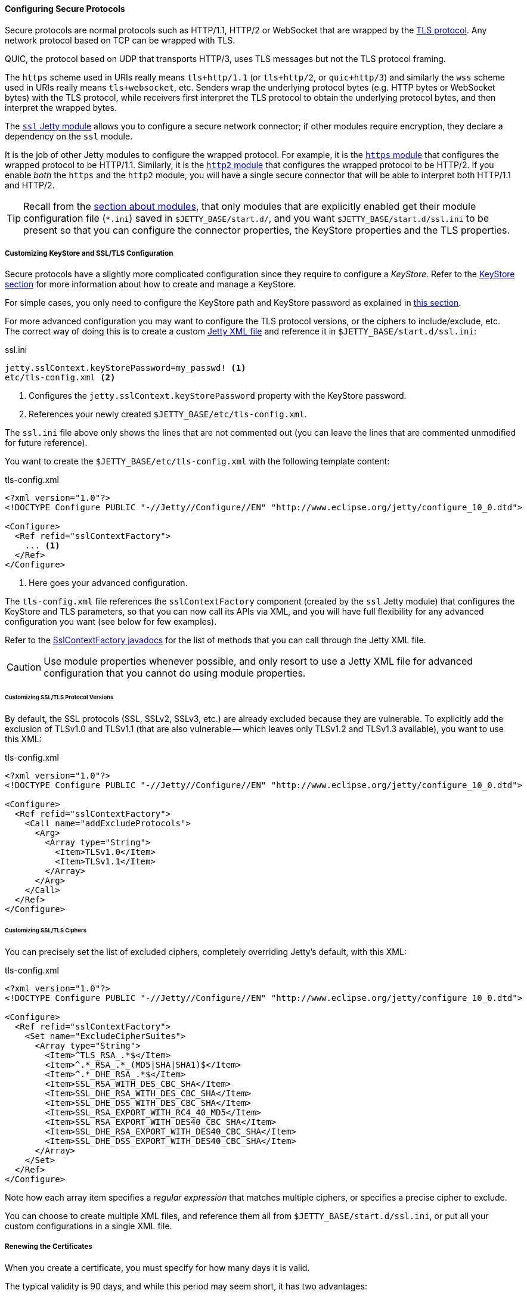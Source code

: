 //
// ========================================================================
// Copyright (c) 1995-2023 Mort Bay Consulting Pty Ltd and others.
//
// This program and the accompanying materials are made available under the
// terms of the Eclipse Public License v. 2.0 which is available at
// https://www.eclipse.org/legal/epl-2.0, or the Apache License, Version 2.0
// which is available at https://www.apache.org/licenses/LICENSE-2.0.
//
// SPDX-License-Identifier: EPL-2.0 OR Apache-2.0
// ========================================================================
//

[[og-protocols-ssl]]
==== Configuring Secure Protocols

Secure protocols are normal protocols such as HTTP/1.1, HTTP/2 or WebSocket that are wrapped by the link:https://en.wikipedia.org/wiki/Transport_Layer_Security[TLS protocol].
Any network protocol based on TCP can be wrapped with TLS.

QUIC, the protocol based on UDP that transports HTTP/3, uses TLS messages but not the TLS protocol framing.

The `https` scheme used in URIs really means `tls+http/1.1` (or `tls+http/2`, or `quic+http/3`) and similarly the `wss` scheme used in URIs really means `tls+websocket`, etc.
Senders wrap the underlying protocol bytes (e.g. HTTP bytes or WebSocket bytes) with the TLS protocol, while receivers first interpret the TLS protocol to obtain the underlying protocol bytes, and then interpret the wrapped bytes.

The xref:og-module-ssl[`ssl` Jetty module] allows you to configure a secure network connector; if other modules require encryption, they declare a dependency on the `ssl` module.

It is the job of other Jetty modules to configure the wrapped protocol.
For example, it is the xref:og-protocols-https[`https` module] that configures the wrapped protocol to be HTTP/1.1.
Similarly, it is the xref:og-protocols-http2[`http2` module] that configures the wrapped protocol to be HTTP/2.
If you enable _both_ the `https` and the `http2` module, you will have a single secure connector that will be able to interpret both HTTP/1.1 and HTTP/2.

TIP: Recall from the xref:og-modules[section about modules], that only modules that are explicitly enabled get their module configuration file (`+*.ini+`) saved in `$JETTY_BASE/start.d/`, and you want `$JETTY_BASE/start.d/ssl.ini` to be present so that you can configure the connector properties, the KeyStore properties and the TLS properties.

[[og-protocols-ssl-customize]]
===== Customizing KeyStore and SSL/TLS Configuration

Secure protocols have a slightly more complicated configuration since they require to configure a _KeyStore_.
Refer to the xref:og-keystore[KeyStore section] for more information about how to create and manage a KeyStore.

For simple cases, you only need to configure the KeyStore path and KeyStore password as explained in xref:og-module-ssl-keystore-tls[this section].

For more advanced configuration you may want to configure the TLS protocol versions, or the ciphers to include/exclude, etc.
The correct way of doing this is to create a custom xref:og-xml[Jetty XML file] and reference it in `$JETTY_BASE/start.d/ssl.ini`:

.ssl.ini
[source,subs=verbatim]
----
jetty.sslContext.keyStorePassword=my_passwd! <1>
etc/tls-config.xml <2>
----
<1> Configures the `jetty.sslContext.keyStorePassword` property with the KeyStore password.
<2> References your newly created `$JETTY_BASE/etc/tls-config.xml`.

The `ssl.ini` file above only shows the lines that are not commented out (you can leave the lines that are commented unmodified for future reference).

You want to create the `$JETTY_BASE/etc/tls-config.xml` with the following template content:

.tls-config.xml
[source,xml,subs=verbatim]
----
<?xml version="1.0"?>
<!DOCTYPE Configure PUBLIC "-//Jetty//Configure//EN" "http://www.eclipse.org/jetty/configure_10_0.dtd">

<Configure>
  <Ref refid="sslContextFactory">
    ... <1>
  </Ref>
</Configure>
----
<1> Here goes your advanced configuration.

The `tls-config.xml` file references the `sslContextFactory` component (created by the `ssl` Jetty module) that configures the KeyStore and TLS parameters, so that you can now call its APIs via XML, and you will have full flexibility for any advanced configuration you want (see below for few examples).

Refer to the link:{javadoc-url}/org/eclipse/jetty/util/ssl/SslContextFactory.html[SslContextFactory javadocs] for the list of methods that you can call through the Jetty XML file.

CAUTION: Use module properties whenever possible, and only resort to use a Jetty XML file for advanced configuration that you cannot do using module properties.

[[og-protocols-ssl-customize-versions]]
====== Customizing SSL/TLS Protocol Versions

By default, the SSL protocols (SSL, SSLv2, SSLv3, etc.) are already excluded because they are vulnerable.
To explicitly add the exclusion of TLSv1.0 and TLSv1.1 (that are also vulnerable -- which leaves only TLSv1.2 and TLSv1.3 available), you want to use this XML:

.tls-config.xml
[source,xml]
----
<?xml version="1.0"?>
<!DOCTYPE Configure PUBLIC "-//Jetty//Configure//EN" "http://www.eclipse.org/jetty/configure_10_0.dtd">

<Configure>
  <Ref refid="sslContextFactory">
    <Call name="addExcludeProtocols">
      <Arg>
        <Array type="String">
          <Item>TLSv1.0</Item>
          <Item>TLSv1.1</Item>
        </Array>
      </Arg>
    </Call>
  </Ref>
</Configure>
----

[[og-protocols-ssl-customize-ciphers]]
====== Customizing SSL/TLS Ciphers

You can precisely set the list of excluded ciphers, completely overriding Jetty's default, with this XML:

.tls-config.xml
[source,xml]
----
<?xml version="1.0"?>
<!DOCTYPE Configure PUBLIC "-//Jetty//Configure//EN" "http://www.eclipse.org/jetty/configure_10_0.dtd">

<Configure>
  <Ref refid="sslContextFactory">
    <Set name="ExcludeCipherSuites">
      <Array type="String">
        <Item>^TLS_RSA_.*$</Item>
        <Item>^.*_RSA_.*_(MD5|SHA|SHA1)$</Item>
        <Item>^.*_DHE_RSA_.*$</Item>
        <Item>SSL_RSA_WITH_DES_CBC_SHA</Item>
        <Item>SSL_DHE_RSA_WITH_DES_CBC_SHA</Item>
        <Item>SSL_DHE_DSS_WITH_DES_CBC_SHA</Item>
        <Item>SSL_RSA_EXPORT_WITH_RC4_40_MD5</Item>
        <Item>SSL_RSA_EXPORT_WITH_DES40_CBC_SHA</Item>
        <Item>SSL_DHE_RSA_EXPORT_WITH_DES40_CBC_SHA</Item>
        <Item>SSL_DHE_DSS_EXPORT_WITH_DES40_CBC_SHA</Item>
      </Array>
    </Set>
  </Ref>
</Configure>
----

Note how each array item specifies a _regular expression_ that matches multiple ciphers, or specifies a precise cipher to exclude.

You can choose to create multiple XML files, and reference them all from `$JETTY_BASE/start.d/ssl.ini`, or put all your custom configurations in a single XML file.

[[og-protocols-ssl-renew]]
===== Renewing the Certificates

When you create a certificate, you must specify for how many days it is valid.

The typical validity is 90 days, and while this period may seem short, it has two advantages:

* Reduces the risk in case of compromised/stolen keys.
* Encourages automation, i.e. certificate renewal performed by automated tools (rather than manually) at scheduled times.

To renew a certificate, you must go through the xref:og-keystore-create[same steps] you followed to create the certificate the first time, and then you can xref:og-protocols-ssl-reload[reload the KeyStore] without the need to stop Jetty.

[[og-protocols-ssl-reload]]
===== Watching and Reloading the KeyStore

Jetty can be configured to monitor the directory of the KeyStore file, and reload the `SslContextFactory` component if the KeyStore file changed.

This feature can be enabled by activating the `ssl-reload` Jetty module:

----
$ java -jar $JETTY_HOME/start.jar --add-module=ssl-reload
----

For more information about the configuration of the `ssl-reload` Jetty module, see xref:og-module-ssl-reload[this section].

[[og-protocols-ssl-conscrypt]]
===== Using Conscrypt as SSL/TLS Provider

By default, the standard TLS provider that comes with the JDK is used.

The standard TLS provider from OpenJDK is implemented in Java (no native code), and its performance is not optimal, both in CPU usage and memory usage.

A faster alternative, implemented natively, is Google's link:https://github.com/google/conscrypt/[Conscrypt], which is built on link:https://boringssl.googlesource.com/boringssl/[BoringSSL], which is Google's fork of link:https://www.openssl.org/[OpenSSL].

CAUTION: As Conscrypt eventually binds to a native library, there is a higher risk that a bug in Conscrypt or in the native library causes a JVM crash, while the Java implementation will not cause a JVM crash.

To use Conscrypt as the TLS provider just enable the `conscrypt` Jetty module:

----
$ java -jar $JETTY_HOME/start.jar --add-module=conscrypt
----

[[og-protocols-ssl-sni]]
===== Configuring SNI

Server Name Indication (SNI) is a TLS extension that clients send to indicate what domain they want to connect to during the initial TLS handshake.

Modern TLS clients (e.g. browsers) always send the SNI extension; however, older TLS clients may not send the SNI extension.

Being able to handle the SNI is important when you have xref:og-deploy-virtual-hosts[virtual hosts] and a KeyStore with multiple certificates, one for each domain.

For example, you may have deployed over a secure connector two web applications, both at context path `/`, one at virtual host `one.com` and one at virtual host `two.net`.
The KeyStore contains two certificates, one for `one.com` and one for `two.net`.

There are three `ssl` module properties that control the SNI behavior on the server: one that works at the TLS level, and two that works at the HTTP level.

The property that works at the TLS level is:

`jetty.sslContext.sniRequired`::
Whether SNI is required at the TLS level, defaults to `false`.
Its behavior is explained by the following table:
+
.Behavior of the `jetty.sslContext.sniRequired` property
[cols="3*a"]
|===
|
| `sniRequired=false`
| `sniRequired=true`

| SNI = `null`
| client receives default certificate
| client receives TLS failure

| SNI = `wrong.org`
| client receives default certificate
| client receives TLS failure

| SNI = `one.com`
| client receives `one.com` certificate
| client receives `one.com` certificate
|===
+
[WARNING]
====
The _default certificate_ is the certificate returned by the TLS implementation in case there is no SNI match, and you should not rely on this certificate to be the same across Java vendors and versions, or Jetty versions, or TLS provider vendors and versions.

In the example above it could be either the `one.com` certificate or the `two.net` certificate.
====

When `jetty.sslContext.sniRequired=true`, clients that don't send a valid SNI receive a TLS failure, and their attempt to connect to the server fails.
The details of this failure may not be reported and could be difficult to figure out that the failure is related to an invalid SNI.

For this reason, other two properties are defined at the HTTP level, so that clients can received an HTTP 400 response with more details about what went wrong while trying to connect to the server:

`jetty.ssl.sniRequired`::
Whether SNI is required at the HTTP level, defaults to `false`.
Its behavior is similar to the `jetty.sslContext.sniRequired` property above, and is explained by the following table:
+
.Behavior of the `jetty.ssl.sniRequired` property
[cols=3*a]
|===
|
| `sniRequired=false`
| `sniRequired=true`

| SNI = `null`
| Accept
| Reject: 400 Bad Request

| SNI = `wrong.org`
| Accept
| Reject: 400 Bad Request

| SNI = `one.com`
| Accept
| Accept
|===

When `jetty.ssl.sniRequired=true`, the SNI is matched against the certificate sent to the client, and only if there is a match the request is accepted.

When the request is accepted, there could be an additional check controlled by the following property:

`jetty.ssl.sniHostCheck`::
Whether the certificate sent to the client matches the `Host` header, defaults to `true`.
Its behavior is explained by the following table:
+
.Behavior of the `jetty.ssl.sniHostCheck` property
[cols="3*a"]
|===
|
| `sniHostCheck=false`
| `sniHostCheck=true`

| certificate = `one.com` +
`Host: wrong.org`
| Accept
| Reject: 400 Bad Request

| certificate = `one.com` +
`Host: one.com`
| Accept
| Accept
|===

In the normal case with the default server configuration, for a TLS clients that sends SNI, and then sends an HTTP request with the correct `Host` header, Jetty will pick the correct certificate from the KeyStore based on the SNI received from the client, and accept the request.

Accepting the request does not mean that the request is responded with an HTTP 200 OK, but just that the request passed successfully the SNI checks and will be processed by the server.
If the request URI is for a resource that does not exist, the response will likely be a 404 Not Found.

You may modify the default values of the SNI properties if you want stricter control over old/broken TLS clients or bad HTTP requests.
